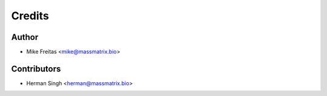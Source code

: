 =======
Credits
=======

Author
----------------

* Mike Freitas <mike@massmatrix.bio>

Contributors
------------

* Herman Singh <herman@massmatrix.bio>

